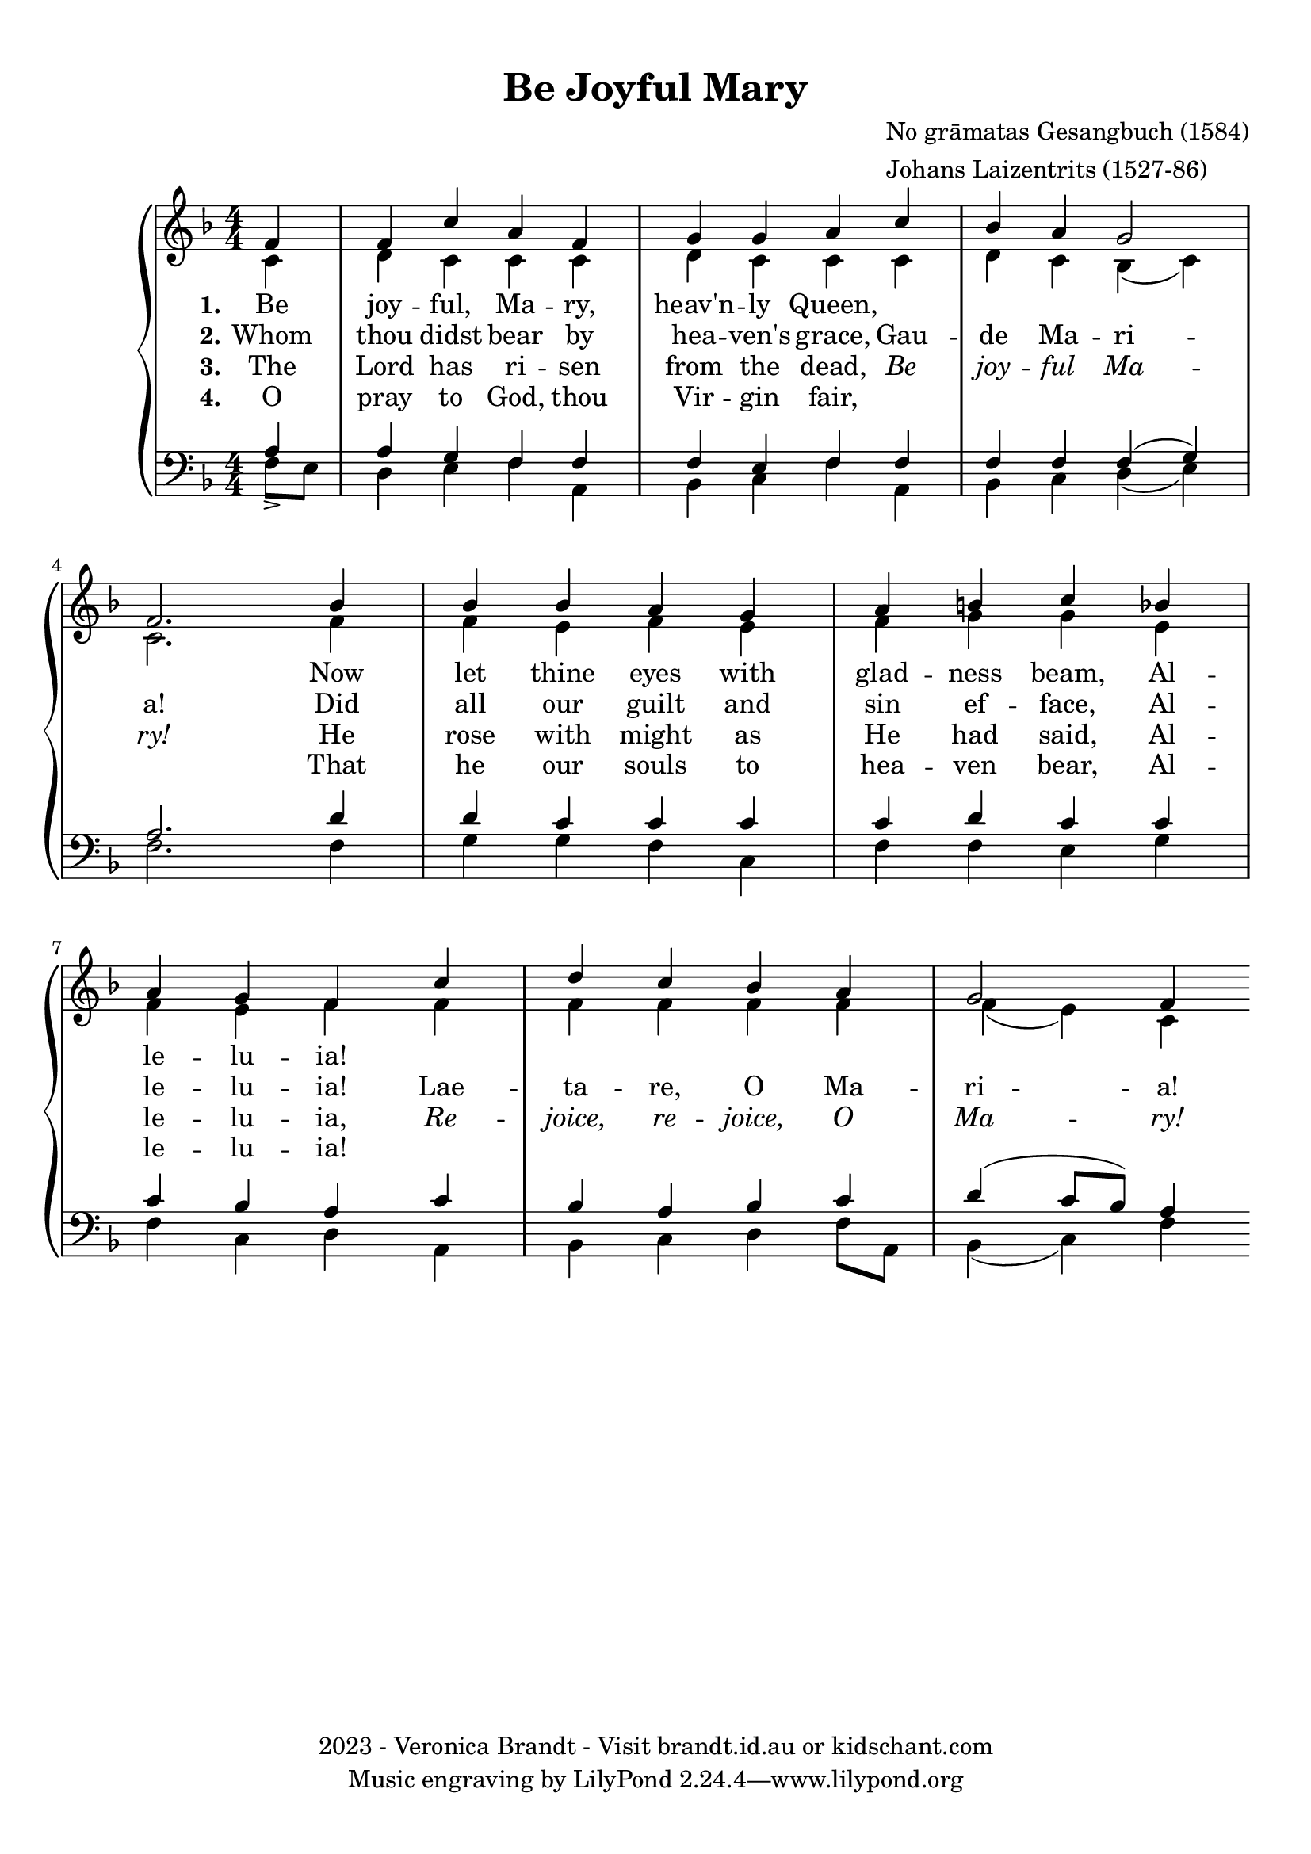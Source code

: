 \version "2.22.1"
% automatically converted by musicxml2ly from be-joyful.mxl
\pointAndClickOff

\header {
    title =  "Be Joyful Mary"
    composer =  \markup \column {
        \line { "No grāmatas Gesangbuch (1584)"}
        \line { "Johans Laizentrits (1527-86)"} }
    
    encodingsoftware =  "Finale v26.3 for Windows"
    encodingdate =  "2021-10-21"
    copyright =  "2023 - Veronica Brandt - Visit brandt.id.au or kidschant.com"
    }

%#(set-global-staff-size 24.674285714285716)
\paper {
    
    paper-width = 21.01\cm
   paper-height = 29.71\cm
    top-margin = 0.99\cm
    bottom-margin = 0.99\cm
    left-margin = 0.99\cm
    right-margin = 0.99\cm
    between-system-space = 2.22\cm
    page-top-space = 1.3\cm
    }

emphasize = {
  \override Lyrics.LyricText.font-shape = #'italic
}

normal = {
  \revert Lyrics.LyricText.font-shape
  \revert Lyrics.LyricText.font-series
}

\layout {
    \context { \Score
        autoBeaming = ##f
        }
    }
PartPOneVoiceOne =  \relative a'' {
    \clef "treble" \numericTimeSignature\time 4/4 \key f \major %\repeat
%    volta 4 {
%       | % 1
%        a2. \rest _ "1" a2. \rest 
\partial 4
\stemUp f,4 | % 2
        \stemUp f4 \stemUp c'4 \stemUp a4 \stemUp f4 | % 3
        \stemUp g4 \stemUp g4 \stemUp a4 \stemUp c4 | % 4
        \stemUp bes4 \stemUp a4 \stemUp g2 \break | % 5
        \stemUp f2.  bes4 | % 6
        \stemUp bes4 \stemUp bes4 \stemUp a4 \stemUp g4 | % 7
        \stemUp a4 \stemUp b4 \stemUp c4 \stemUp bes4 \break | % 8
        \stemUp a4 \stemUp g4 \stemUp f4 \stemUp c'4 | % 9
        \stemUp d4 \stemUp c4 \stemUp bes4 \stemUp a4 | \barNumberCheck
        #10
        \stemUp g2 \stemUp f4 }
%    }

PartPOneVoiceOneLyricsOne =  \lyricmode {\set ignoreMelismata = ##t
    Be joy -- ful, Ma -- ry, heav'n -- ly Queen, \skip1 \skip1 \skip1 \skip1 \skip1 
Now let thine eyes with glad -- ness beam,
Al -- le -- lu -- ia!     }

PartPOneVoiceOneLyricsTwo =  \lyricmode {\set ignoreMelismata = ##t
   Whom thou didst bear by hea -- ven's grace, Gau -- de Ma -- ri -- a!
Did all our guilt and sin ef -- face, Al -- le -- lu -- ia! Lae -- ta -- re, O Ma -- ri -- a! 
    }

PartPOneVoiceOneLyricsThree =  \lyricmode {\set ignoreMelismata = ##t
The Lord has ri -- sen from the dead, \emphasize Be joy -- ful Ma -- ry! \normal
He rose with might as He had said, Al -- le -- lu -- ia, \emphasize Re -- joice, re -- joice, O Ma -- ry! \normal
    }

PartPOneVoiceOneLyricsFour =  \lyricmode {\set ignoreMelismata = ##t
O pray to God, thou Vir -- gin fair, \skip1 \skip1 \skip1 \skip1 \skip1
That he our souls to hea -- ven bear,
Al -- le -- lu -- ia!
    }

PartPOneVoiceTwo =  \relative c' {
    \clef "treble" \numericTimeSignature\time 4/4 \key f \major %\repeat
%    volta 4 {
%        s1. 
\stemDown c4 | % 2
        \stemDown d4 \stemDown c4 \stemDown c4 \stemDown c4 | % 3
        \stemDown d4 \stemDown c4 \stemDown c4 \stemDown c4 | % 4
        \stemDown d4 \stemDown c4 \stemDown bes4 ( \stemDown c4 ) \break
        | % 5
        \stemDown c2. f4 | % 6
        \stemDown f4 \stemDown e4 \stemDown f4 \stemDown e4 | % 7
        \stemDown f4 \stemDown g4 \stemDown g4 \stemDown e4 \break | % 8
        \stemDown f4 \stemDown e4 \stemDown f4 \stemDown f4 | % 9
        \stemDown f4 \stemDown f4 \stemDown f4 \stemDown f4 \stemDown f4( e4)
        \stemDown c4 }
%    }

%PartPOneVoiceTwoLyricsTwo =  \lyricmode {\set ignoreMelismata =
%    ##t\skip1 \skip1 \skip1 \skip1 \skip1 \skip1 \skip1 \skip1 \skip1
%    \skip1 \skip1 \skip1 \skip1 \skip1 \skip1 \skip1 \skip1 \skip1
%    \skip1 \skip1 "ē" --\skip1 \skip1 \skip1 \skip1 \skip1 \skip1 \skip1
%    \skip1 \skip1 \skip1 \skip1 \skip1
%    }

%PartPOneVoiceTwoLyricsFour =  \lyricmode {\set ignoreMelismata =
%    ##t\skip1 \skip1 \skip1 \skip1 \skip1 \skip1 \skip1 \skip1 \skip1
%    \skip1 \skip1 \skip1 \skip1 \skip1 \skip1 \skip1 \skip1 \skip1
%    \skip1 \skip1 "ūs" \skip1 \skip1 \skip1 \skip1 \skip1 \skip1 \skip1
%    \skip1 \skip1 \skip1 \skip1 \skip1
%    }

PartPOneVoiceThree =  \relative c' {
    \clef "bass" \numericTimeSignature\time 4/4 \key f \major %\repeat
%    volta 4 {
%        | % 1
%        c2. \rest c2. \rest 
\stemDown f,8 _> [ \stemDown e8 ] | % 2
        \stemUp a4 \stemUp g4 \stemUp f4 \stemUp f4 | % 3
        \stemUp f4 \stemUp e4 \stemUp f4 \stemUp f4 | % 4
        \stemUp f4 \stemUp f4 \stemUp f4 ( \stemUp g4 ) \break | % 5
        \stemUp a2. d4 | % 6
        \stemUp d4 \stemUp c4 \stemUp c4 \stemUp c4 | % 7
        \stemUp c4 \stemUp d4 \stemUp c4 \stemUp c4 \break | % 8
        \stemUp c4 \stemUp bes4 \stemUp a4 \stemUp c4 | % 9
        \stemUp bes4 \stemUp a4 \stemUp bes4 \stemUp c4 |
        \barNumberCheck #10
        \stemUp d4 ( \stemUp c8 [ \stemUp bes8 ) ] \stemUp a4 }
%    }

PartPOneVoiceFour =  \relative a {
    \clef "bass" \numericTimeSignature\time 4/4 \key f \major %\repeat
%    volta 4 {
%        s1. 
\stemUp a4 | % 2
        \stemDown d,4 \stemDown e4 \stemDown f4 \stemDown a,4 | % 3
        \stemDown bes4 \stemDown c4 \stemDown f4 \stemDown a,4 | % 4
        \stemDown bes4 \stemDown c4 \stemDown d4 ( \stemDown e4 ) \break
        | % 5
        \stemDown f2. f4 | % 6
        \stemDown g4 \stemDown g4 \stemDown f4 \stemDown c4 | % 7
        \stemDown f4 \stemDown f4 \stemDown e4 \stemDown g4 \break | % 8
        \stemDown f4 \stemDown c4 \stemDown d4 \stemDown a4 | % 9
        \stemDown bes4 \stemDown c4 \stemDown d4 \stemDown f8 [
        \stemDown a,8 ] | \barNumberCheck #10
        \stemDown bes4 ( \stemDown c4 ) \stemDown f4 }
 %   }


% The score definition
\score {
    <<
        
        \new PianoStaff
        <<
            
            \context Staff = "1" << 
                \mergeDifferentlyDottedOn\mergeDifferentlyHeadedOn
                \context Voice = "PartPOneVoiceOne" {  \voiceOne \PartPOneVoiceOne }
                \new Lyrics \lyricsto "PartPOneVoiceOne" { \set stanza = "1." \PartPOneVoiceOneLyricsOne }
                \new Lyrics \lyricsto "PartPOneVoiceOne" { \set stanza = "2." \PartPOneVoiceOneLyricsTwo }
                \new Lyrics \lyricsto "PartPOneVoiceOne" { \set stanza = "3." \PartPOneVoiceOneLyricsThree }
                \new Lyrics \lyricsto "PartPOneVoiceOne" { \set stanza = "4." \PartPOneVoiceOneLyricsFour }
                \context Voice = "PartPOneVoiceTwo" {  \voiceTwo \PartPOneVoiceTwo }
                %\new Lyrics \lyricsto "PartPOneVoiceTwo" { \set stanza = "1." \PartPOneVoiceTwoLyricsTwo }
                %\new Lyrics \lyricsto "PartPOneVoiceTwo" { \set stanza = "2." \PartPOneVoiceTwoLyricsFour }
                >> \context Staff = "2" <<
                \mergeDifferentlyDottedOn\mergeDifferentlyHeadedOn
                \context Voice = "PartPOneVoiceThree" {  \voiceOne \PartPOneVoiceThree }
                \context Voice = "PartPOneVoiceFour" {  \voiceTwo \PartPOneVoiceFour }
                >>
            >>
        
        >>
    \layout {}
    % To create MIDI output, uncomment the following line:
    %  \midi {\tempo 4 = 80 }
    }

